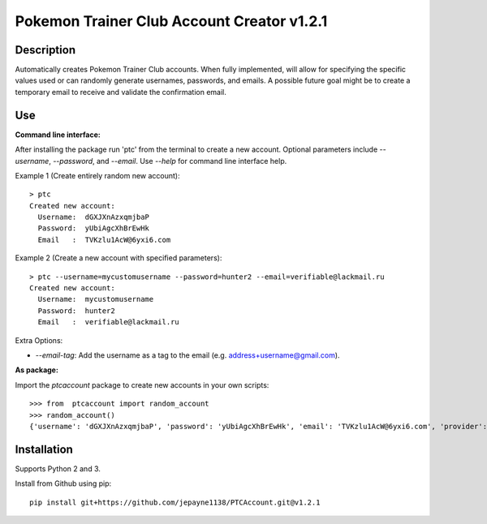 Pokemon Trainer Club Account Creator v1.2.1
===========================================

Description
-----------
Automatically creates Pokemon Trainer Club accounts. When fully implemented, will allow for specifying the specific values used or can randomly generate usernames, passwords, and emails. A possible future goal might be to create a temporary email to receive and validate the confirmation email.

Use
---
**Command line interface:**

After installing the package run 'ptc' from the terminal to create a new account.
Optional parameters include *--username*, *--password*, and *--email*.
Use *--help* for command line interface help.

Example 1 (Create entirely random new account)::

    > ptc
    Created new account:
      Username:  dGXJXnAzxqmjbaP
      Password:  yUbiAgcXhBrEwHk
      Email   :  TVKzlu1AcW@6yxi6.com

Example 2 (Create a new account with specified parameters)::

    > ptc --username=mycustomusername --password=hunter2 --email=verifiable@lackmail.ru
    Created new account:
      Username:  mycustomusername
      Password:  hunter2
      Email   :  verifiable@lackmail.ru

Extra Options:

- *--email-tag*: Add the username as a tag to the email (e.g. address+username@gmail.com).

**As package:**

Import the *ptcaccount* package to create new accounts in your own scripts::

    >>> from  ptcaccount import random_account
    >>> random_account()
    {'username': 'dGXJXnAzxqmjbaP', 'password': 'yUbiAgcXhBrEwHk', 'email': 'TVKzlu1AcW@6yxi6.com', 'provider': 'ptc'}


Installation
------------
Supports Python 2 and 3.

Install from Github using pip::

    pip install git+https://github.com/jepayne1138/PTCAccount.git@v1.2.1
